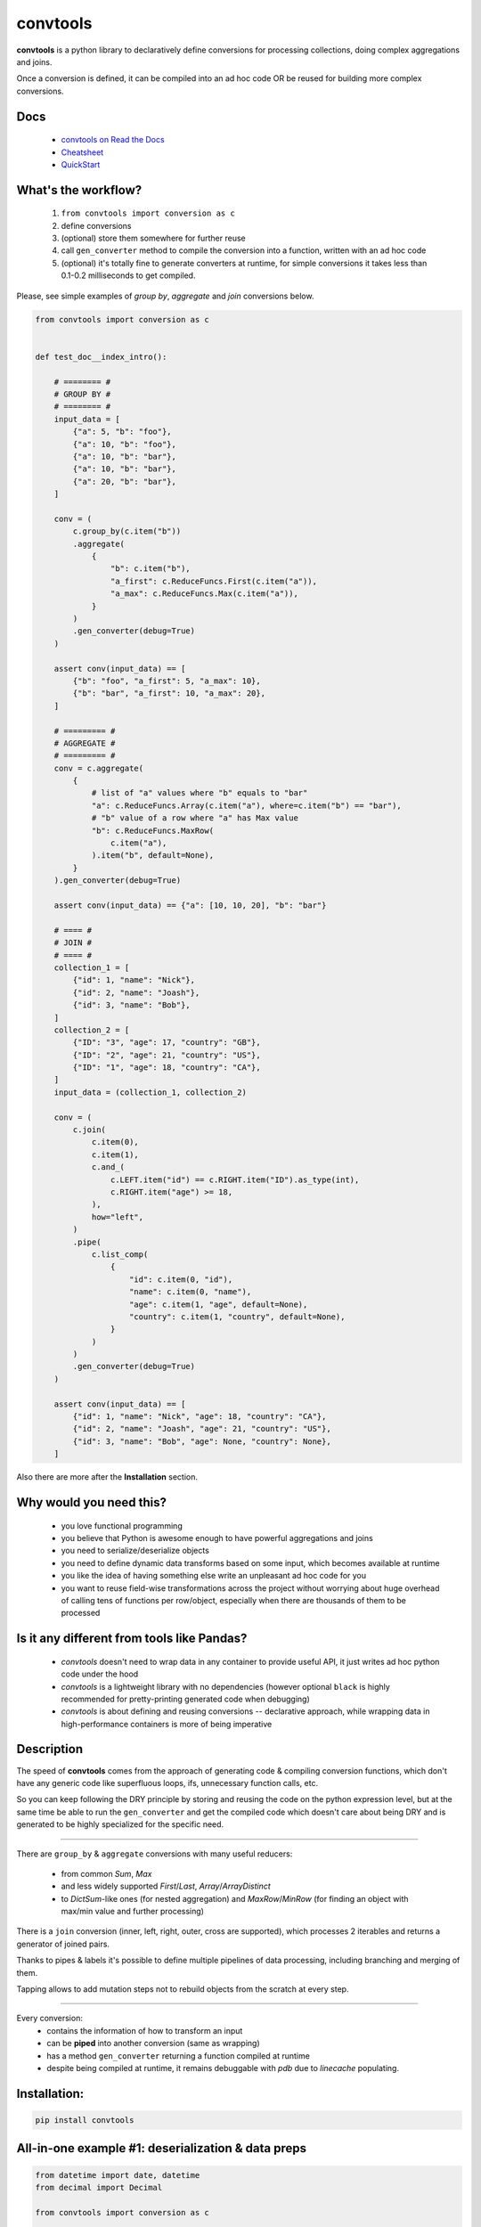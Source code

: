=========
convtools
=========

**convtools** is a python library to declaratively define conversions for
processing collections, doing complex aggregations and joins.

Once a conversion is defined, it can be compiled into an ad hoc code OR be
reused for building more complex conversions.

.. image:: https://img.shields.io/pypi/pyversions/convtools.svg
    :target: https://pypi.org/project/convtools/

.. image:: https://img.shields.io/github/license/itechart/convtools.svg
   :target: https://github.com/itechart/convtools/blob/master/LICENSE.txt

.. image:: https://codecov.io/gh/itechart/convtools/branch/master/graph/badge.svg
   :target: https://codecov.io/gh/itechart/convtools

.. image:: https://github.com/itechart/convtools/workflows/tests/badge.svg
   :target: https://github.com/itechart/convtools/workflows/tests/badge.svg
   :alt: Tests Status

.. image:: https://readthedocs.org/projects/convtools/badge/?version=latest
   :target: https://convtools.readthedocs.io/en/latest/?badge=latest
   :alt: Documentation Status

.. image:: https://img.shields.io/github/tag/itechart/convtools.svg
   :target: https://GitHub.com/itechart/convtools/tags/

.. image:: https://badge.fury.io/py/convtools.svg
   :target: https://badge.fury.io/py/convtools

.. image:: https://pepy.tech/badge/convtools
   :target: https://pepy.tech/project/convtools
   :alt: Downloads

.. image:: https://badges.gitter.im/python-convtools/community.svg
   :target: https://gitter.im/python-convtools/community?utm_source=badge&utm_medium=badge&utm_campaign=pr-badge
   :alt: Chat on Gitter

Docs
====

 * `convtools on Read the Docs <https://convtools.readthedocs.io/en/latest/>`_
 * `Cheatsheet <https://convtools.readthedocs.io/en/latest/cheatsheet.html>`_
 * `QuickStart <https://convtools.readthedocs.io/en/latest/quick_start.html>`_

What's the workflow?
====================

 1. ``from convtools import conversion as c``
 2. define conversions
 3. (optional) store them somewhere for further reuse
 4. call ``gen_converter`` method to compile the conversion into a function,
    written with an ad hoc code
 5. (optional) it's totally fine to generate converters at runtime, for simple
    conversions it takes less than 0.1-0.2 milliseconds to get compiled.

Please, see simple examples of `group by`, `aggregate` and `join` conversions
below.

.. code-block:: python

    from convtools import conversion as c


    def test_doc__index_intro():

        # ======== #
        # GROUP BY #
        # ======== #
        input_data = [
            {"a": 5, "b": "foo"},
            {"a": 10, "b": "foo"},
            {"a": 10, "b": "bar"},
            {"a": 10, "b": "bar"},
            {"a": 20, "b": "bar"},
        ]

        conv = (
            c.group_by(c.item("b"))
            .aggregate(
                {
                    "b": c.item("b"),
                    "a_first": c.ReduceFuncs.First(c.item("a")),
                    "a_max": c.ReduceFuncs.Max(c.item("a")),
                }
            )
            .gen_converter(debug=True)
        )

        assert conv(input_data) == [
            {"b": "foo", "a_first": 5, "a_max": 10},
            {"b": "bar", "a_first": 10, "a_max": 20},
        ]

        # ========= #
        # AGGREGATE #
        # ========= #
        conv = c.aggregate(
            {
                # list of "a" values where "b" equals to "bar"
                "a": c.ReduceFuncs.Array(c.item("a"), where=c.item("b") == "bar"),
                # "b" value of a row where "a" has Max value
                "b": c.ReduceFuncs.MaxRow(
                    c.item("a"),
                ).item("b", default=None),
            }
        ).gen_converter(debug=True)

        assert conv(input_data) == {"a": [10, 10, 20], "b": "bar"}

        # ==== #
        # JOIN #
        # ==== #
        collection_1 = [
            {"id": 1, "name": "Nick"},
            {"id": 2, "name": "Joash"},
            {"id": 3, "name": "Bob"},
        ]
        collection_2 = [
            {"ID": "3", "age": 17, "country": "GB"},
            {"ID": "2", "age": 21, "country": "US"},
            {"ID": "1", "age": 18, "country": "CA"},
        ]
        input_data = (collection_1, collection_2)

        conv = (
            c.join(
                c.item(0),
                c.item(1),
                c.and_(
                    c.LEFT.item("id") == c.RIGHT.item("ID").as_type(int),
                    c.RIGHT.item("age") >= 18,
                ),
                how="left",
            )
            .pipe(
                c.list_comp(
                    {
                        "id": c.item(0, "id"),
                        "name": c.item(0, "name"),
                        "age": c.item(1, "age", default=None),
                        "country": c.item(1, "country", default=None),
                    }
                )
            )
            .gen_converter(debug=True)
        )

        assert conv(input_data) == [
            {"id": 1, "name": "Nick", "age": 18, "country": "CA"},
            {"id": 2, "name": "Joash", "age": 21, "country": "US"},
            {"id": 3, "name": "Bob", "age": None, "country": None},
        ]

Also there are more after the **Installation** section.

Why would you need this?
========================

 * you love functional programming
 * you believe that Python is awesome enough to have powerful aggregations and
   joins
 * you need to serialize/deserialize objects
 * you need to define dynamic data transforms based on some input, which
   becomes available at runtime
 * you like the idea of having something else write an unpleasant ad hoc
   code for you
 * you want to reuse field-wise transformations across the project without
   worrying about huge overhead of calling tens of functions per row/object,
   especially when there are thousands of them to be processed


Is it any different from tools like Pandas?
===========================================

 * `convtools` doesn't need to wrap data in any container to provide useful API,
   it just writes ad hoc python code under the hood
 * `convtools` is a lightweight library with no dependencies (however optional
   ``black`` is highly recommended for pretty-printing generated code when
   debugging)
 * `convtools` is about defining and reusing conversions -- declarative
   approach, while wrapping data in high-performance containers is more of
   being imperative


Description
===========

The speed of **convtools** comes from the approach of generating code &
compiling conversion functions, which don't have any generic code like
superfluous loops, ifs, unnecessary function calls, etc.

So you can keep following the DRY principle by storing and reusing the code on
the python expression level, but at the same time be able to run the
``gen_converter`` and get the compiled code which doesn't care about being DRY
and is generated to be highly specialized for the specific need.

____

There are ``group_by`` & ``aggregate`` conversions with many useful reducers:

 * from common `Sum`, `Max`
 * and less widely supported `First`/`Last`, `Array`/`ArrayDistinct`
 * to `DictSum`-like ones (for nested aggregation) and `MaxRow`/`MinRow`
   (for finding an object with max/min value and further processing)

There is a ``join`` conversion (inner, left, right, outer, cross are
supported), which processes 2 iterables and returns a generator of joined
pairs.

Thanks to pipes & labels it's possible to define multiple pipelines of data
processing, including branching and merging of them.

Tapping allows to add mutation steps not to rebuild objects from the scratch at
every step.

____

Every conversion:
 * contains the information of how to transform an input
 * can be **piped** into another conversion (same as wrapping)
 * has a method ``gen_converter`` returning a function compiled at runtime
 * despite being compiled at runtime, it remains debuggable with `pdb` due to `linecache` populating.


Installation:
=============

.. code-block:: bash

   pip install convtools

All-in-one example #1: deserialization & data preps
===================================================

.. code-block:: python

    from datetime import date, datetime
    from decimal import Decimal

    from convtools import conversion as c


    def test_doc__index_deserialization():
        class Employee:
            def __init__(self, **kwargs):
                self.kwargs = kwargs

        input_data = {
            "objects": [
                {
                    "id": 1,
                    "first_name": "john",
                    "last_name": "black",
                    "dob": None,
                    "salary": "1,000.00",
                    "department": "D1 ",
                    "date": "2000-01-01",
                },
                {
                    "id": 2,
                    "first_name": "bob",
                    "last_name": "wick",
                    "dob": "1900-01-01",
                    "salary": "1,001.00",
                    "department": "D3 ",
                    "date": "2000-01-01",
                },
            ]
        }

        # get by "department" key and then call method "strip"
        department = c.item("department").call_method("strip")
        first_name = c.item("first_name").call_method("capitalize")
        last_name = c.item("last_name").call_method("capitalize")

        # call "format" method of a string and pass first & last names as
        # parameters
        full_name = c("{} {}").call_method("format", first_name, last_name)
        date_of_birth = c.item("dob")

        # partially initialized "strptime"
        parse_date = c.call_func(
            datetime.strptime, c.this(), "%Y-%m-%d"
        ).call_method("date")

        conv = (
            c.item("objects")
            .pipe(
                c.generator_comp(
                    {
                        "id": c.item("id"),
                        "first_name": first_name,
                        "last_name": last_name,
                        "full_name": full_name,
                        "date_of_birth": c.if_(
                            date_of_birth,
                            date_of_birth.pipe(parse_date),
                            None,
                        ),
                        "salary": c.call_func(
                            Decimal,
                            c.item("salary").call_method("replace", ",", ""),
                        ),
                        # pass a hardcoded dict and to get value by "department"
                        # key
                        "department_id": c.naive(
                            {
                                "D1": 10,
                                "D2": 11,
                                "D3": 12,
                            }
                        ).item(department),
                        "date": c.item("date").pipe(parse_date),
                    }
                )
            )
            .pipe(
                c.dict_comp(
                    c.item("id"),  # key
                    # write a python code expression, format with passed parameters
                    c.inline_expr("{employee_cls}(**{kwargs})").pass_args(
                        employee_cls=Employee,
                        kwargs=c.this(),
                    ),  # value
                )
            )
            .gen_converter(debug=True)
        )

        result = conv(input_data)
        assert result[1].kwargs == {
            "date": date(2000, 1, 1),
            "date_of_birth": None,
            "department_id": 10,
            "first_name": "John",
            "full_name": "John Black",
            "id": 1,
            "last_name": "Black",
            "salary": Decimal("1000.00"),
        }
        assert result[2].kwargs == {
            "date": date(2000, 1, 1),
            "date_of_birth": date(1900, 1, 1),
            "department_id": 12,
            "first_name": "Bob",
            "full_name": "Bob Wick",
            "id": 2,
            "last_name": "Wick",
            "salary": Decimal("1001.00"),
        }

Under the hood the compiled code is as follows:

.. code-block:: python

   def converter_2n(data_):
       global labels_
       return {
           i_0t["id"]: (Employee_vk(**i_0t))
           for i_0t in (
               {
                   "id": i_n7["id"],
                   "first_name": i_n7["first_name"].capitalize(),
                   "last_name": i_n7["last_name"].capitalize(),
                   "full_name": "{} {}".format(
                       i_n7["first_name"].capitalize(),
                       i_n7["last_name"].capitalize(),
                   ),
                   "date_of_birth": (
                       (
                           strptime_db(i_n7["dob"], "%Y-%m-%d").date()
                           if i_n7["dob"]
                           else None
                       )
                   ),
                   "salary": Decimal_tr(i_n7["salary"].replace(",", "")),
                   "department_id": v_g6[i_n7["department"].strip()],
                   "date": strptime_db(i_n7["date"], "%Y-%m-%d").date(),
               }
               for i_n7 in data_["objects"]
           )
       }


All-in-one example #2: word count
=================================

.. code-block:: python

    import re
    from itertools import chain

    from convtools import conversion as c


    def test_doc__index_word_count():

        # Let's say we need to count words across all files
        input_data = [
            "war-and-peace-1.txt",
            "war-and-peace-2.txt",
            "war-and-peace-3.txt",
            "war-and-peace-4.txt",
        ]

        # # iterate an input and read file lines
        #
        # def read_file(filename):
        #     with open(filename) as f:
        #         for line in f:
        #             yield line
        # extract_strings = c.generator_comp(c.call_func(read_file, c.this()))

        # to simplify testing
        extract_strings = c.generator_comp(
            c.call_func(lambda filename: [filename], c.this())
        )

        # 1. make ``re`` pattern available to the code to be generated
        # 2. call ``finditer`` method of the pattern and pass the string
        #    as an argument
        # 3. pass the result to the next conversion
        # 4. iterate results, call ``.group()`` method of each re.Match
        #    and call ``.lower()`` on each result
        split_words = (
            c.naive(re.compile(r"\w+"))
            .call_method("finditer", c.this())
            .pipe(
                c.generator_comp(
                    c.this().call_method("group", 0).call_method("lower")
                )
            )
        )

        # ``extract_strings`` is the generator of strings
        # so we iterate it and pass each item to ``split_words`` conversion
        vectorized_split_words = c.generator_comp(c.this().pipe(split_words))

        # flattening the result of ``vectorized_split_words``, which is
        # a generator of generators of strings
        flatten = c.call_func(
            chain.from_iterable,
            c.this(),
        )

        # aggregate the input, the result is a single dict
        # words are keys, values are count of words
        dict_word_to_count = c.aggregate(
            c.ReduceFuncs.DictCount(c.this(), c.this(), default=dict)
        )

        # take top N words by:
        #  - call ``.items()`` method of the dict (the result of the aggregate)
        #  - pass the result to ``sorted``
        #  - take the slice, using input argument named ``top_n``
        #  - cast to a dict
        take_top_n = (
            c.this()
            .call_method("items")
            .sort(key=lambda t: t[1], reverse=True)
            .pipe(c.this()[: c.input_arg("top_n")])
            .as_type(dict)
        )

        # the resulting pipeline is pretty self-descriptive, except the ``c.if_``
        # part, which checks the condition (first argument),
        # and returns the 2nd if True OR the 3rd (input data by default) otherwise
        pipeline = (
            extract_strings.pipe(flatten)
            .pipe(vectorized_split_words)
            .pipe(flatten)
            .pipe(dict_word_to_count)
            .pipe(
                c.if_(
                    c.input_arg("top_n").is_not(None),
                    c.this().pipe(take_top_n),
                )
            )
            # Define the resulting converter function signature.  In fact this
            # isn't necessary if you don't need to specify default values
        ).gen_converter(debug=True, signature="data_, top_n=None")

        assert pipeline(input_data, top_n=3) == {"war": 4, "and": 4, "peace": 4}

**Generated code:**

.. code-block:: python

   def aggregate__ao(data_):
       global labels_
       _none = v_vl
       agg_data__ao_v0 = _none
       expected_checksum_ = 1
       checksum_ = 0
       it_ = iter(data_)

       for row__ao in it_:
           if agg_data__ao_v0 is _none:
               agg_data__ao_v0 = {row__ao: 1}
               break

       for row__ao in it_:
           if row__ao not in agg_data__ao_v0:
               agg_data__ao_v0[row__ao] = 1
           else:
               agg_data__ao_v0[row__ao] = agg_data__ao_v0[row__ao] + 1

       return dict() if agg_data__ao_v0 is _none else agg_data__ao_v0


   def pipe__ho(input__ho, top_n):
       global labels_
       return (
           dict(
               sorted(input__ho.items(), key=lambda_0r, reverse=True)[
                   (slice(None, top_n, None))
               ]
           )
           if (top_n is not None)
           else input__ho
       )


   def converter_dg(data_, top_n=None):
       global labels_
       return pipe__ho(
           aggregate__ao(
               from_iterable_tq(
                   (
                       (i_3u.group(0).lower() for i_3u in v_vq.finditer(i_zs))
                       for i_zs in from_iterable_tq(
                           (lambda_cq(i_y4) for i_y4 in data_)
                       )
                   )
               )
           ),
           top_n,
       )

Docs
====

 * `convtools on Read the Docs <https://convtools.readthedocs.io/en/latest/>`_
 * `Cheatsheet <https://convtools.readthedocs.io/en/latest/cheatsheet.html>`_
 * `QuickStart <https://convtools.readthedocs.io/en/latest/quick_start.html>`_

